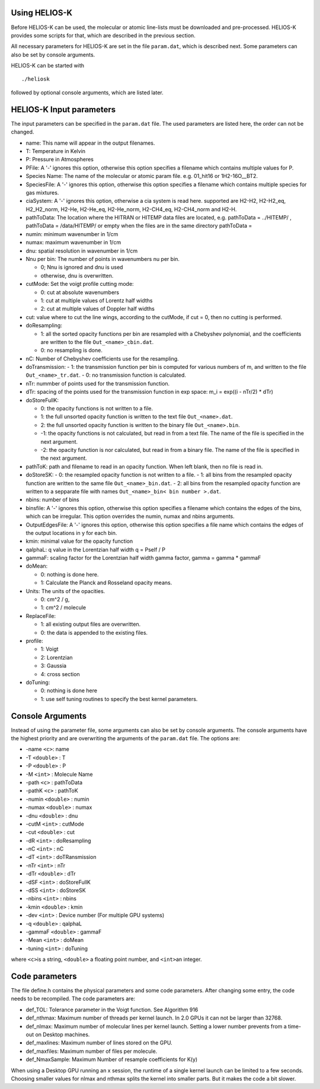Using HELIOS-K
==============

Before HELIOS-K can be used, the molecular or atomic line-lists must be
downloaded and pre-processed. HELIOS-K provides some scripts for that,
which are described in the previous section.

All necessary parameters for HELIOS-K are set in the file ``param.dat``,
which is described next. Some parameters can also be set by
console arguments.

HELIOS-K can be started with

::

   ./heliosk

followed by optional console arguments, which are listed later.


HELIOS-K Input parameters
=========================

The input parameters can be specified in the ``param.dat`` file. The
used parameters are listed here, the order can not be changed.

-  name: This name will appear in the output filenames.
-  T: Temperature in Kelvin
-  P: Pressure in Atmospheres
-  PFile: A '-' ignores this option, otherwise this option specifies a
   filename which contains multiple values for P.
-  Species Name: The name of the molecular or atomic param file. e.g.
   01_hit16 or 1H2-16O__BT2.
-  SpeciesFile: A '-' ignores this option, otherwise this option
   specifies a filename which contains multiple species for gas mixtures.
-  ciaSystem: A '-' ignores this option, otherwise a cia system is read
   here. supported are H2-H2, H2-H2_eq, H2_H2_norm, H2-He, H2-He_eq,
   H2-He_norm, H2-CH4_eq, H2-CH4_norm and H2-H.
-  pathToData: The location where the HITRAN or HITEMP data files are
   located, e.g. pathToData = ../HITEMP/ , pathToData = /data/HITEMP/ or
   empty when the files are in the same directory pathToData =
-  numin: minimum wavenumber in 1/cm
-  numax: maximum wavenumber in 1/cm
-  dnu: spatial resolution in wavenumber in 1/cm
-  Nnu per bin: The number of points in wavenumbers nu per bin.
 
   -  0; Nnu is ignored and dnu is used
   -  otherwise, dnu is overwritten.

-  cutMode: Set the voigt profile cutting mode:

   -  0: cut at absolute wavenumbers
   -  1: cut at multiple values of Lorentz half widths
   -  2: cut at multiple values of Doppler half widths

-  cut: value where to cut the line wings, according to the cutMode,
   if cut = 0, then no cutting is performed.
-  doResampling:
 
   - 1: all the sorted opacity functions per bin are resampled with a Chebyshev polynomial, and the coefficients are written to the file ``Out_<name>_cbin.dat``.
   - 0: no resampling is done.

-  nC: Number of Chebyshev coefficients use for the resampling.
-  doTransmission:
   - 1: the transmission function per bin is computed for various numbers of m, and written to the file ``Out_<name>_tr.dat``.
   - 0: no transmission function is calculated.

-  nTr: nummber of points used for the transmission function.
-  dTr: spacing of the points used for the transmission function in exp
   space: m_i = exp((i - nTr/2) \* dTr)
-  doStoreFullK: 

   - 0: the opacity functions is not written to a file.
   - 1: the full unsorted opacity function is written to the text file ``Out_<name>.dat``.
   - 2: the full unsorted opacity function is written to the binary file ``Out_<name>.bin``.
   - -1: the opacity functions is not calculated, but read in from a text file.
     The name of the file is specified in the next argument.
   - -2: the opacity function is nor calculated, but read in from a binary file.
     The name of the file is specified in the next argument.

- pathToK: path and filename to read in an opacity function. When left blank, then no file is read in.

-  doStoreSK:
   - 0: the resampled opacity function is not written to a file.
   - 1: all bins from the resampled opacity function are written to the same file ``Out_<name>_bin.dat``.
   - 2: all bins from the resampled opacity function are written to a sepparate file   with names ``Out_<name>_bin< bin number >.dat``.

-  nbins: number of bins
-  binsfile: A '-' ignores this option, otherwise this option specifies
   a filename which contains the edges of the bins, which can be
   irregular. This option overrides the numin, numax and nbins
   arguments.
-  OutputEdgesFile: A '-' ignores this option, otherwise this option
   specifies a file name which contains the edges of the output
   locations in y for each bin.
-  kmin: minimal value for the opacity function
-  qalphaL: q value in the Lorentzian half width q = Pself / P
-  gammaF: scaling factor for the Lorentzian half width gamma factor,
   gamma = gamma \* gammaF
-  doMean: 

   - 0: nothing is done here.
   - 1: Calculate the Planck and Rosseland opacity means.

-  Units: The units of the opacities.

   - 0: cm^2 / g,
   - 1: cm^2 / molecule

-  ReplaceFile:

   - 1: all existing output files are overwritten.
   - 0: the data is appended to the existing files.

-  profile:

   - 1: Voigt
   - 2: Lorentzian
   - 3: Gaussia
   - 4: cross section

-  doTuning:

   - 0: nothing is done here
   - 1: use self tuning routines to specify the best kernel parameters.


Console Arguments
=================

Instead of using the parameter file, some arguments can also be set
by console arguments. The console arguments have the highest priority
and are overwriting the arguments of the ``param.dat`` file. The options
are:

-  -name ``<c>``: name
-  -T ``<double>`` : T
-  -P ``<double>`` : P
-  -M ``<int>`` : Molecule Name
-  -path ``<c>`` : pathToData
-  -pathK ``<c>`` : pathToK
-  -numin ``<double>`` : numin
-  -numax ``<double>`` : numax
-  -dnu ``<double>`` : dnu
-  -cutM ``<int>`` : cutMode
-  -cut ``<double>`` : cut
-  -dR ``<int>`` : doResampling
-  -nC ``<int>`` : nC
-  -dT ``<int>`` : doTRansmission
-  -nTr ``<int>`` : nTr
-  -dTr ``<double>`` : dTr
-  -dSF ``<int>`` : doStoreFullK
-  -dSS ``<int>`` : doStoreSK
-  -nbins ``<int>`` : nbins
-  -kmin ``<double>`` : kmin
-  -dev ``<int>`` : Device number (For multiple GPU systems)
-  -q ``<double>`` : qalphaL
-  -gammaF ``<double>`` : gammaF
-  -Mean ``<int>`` : doMean
-  -tuning ``<int>`` : doTuning

where ``<c>``\ is a string, ``<double>`` a floating point number, and
``<int>``\ an integer.


Code parameters
===============

The file define.h contains the physical parameters and some code
parameters. After changing some entry, the code needs to be recompiled.
The code parameters are:

-  def_TOL: Tolerance parameter in the Voigt function. See Algorithm 916
-  def_nthmax: Maximum number of threads per kernel launch. In 2.0 GPUs
   it can not be larger than 32768.
-  def_nlmax: Maximum number of molecular lines per kernel launch.
   Setting a lower number prevents from a time-out on Desktop machines.
-  def_maxlines: Maximum number of lines stored on the GPU.
-  def_maxfiles: Maximum number of files per molecule.
-  def_NmaxSample: Maximum Number of resample coefficients for K(y)

When using a Desktop GPU running an x session, the runtime of a single
kernel launch can be limited to a few seconds. Choosing smaller values
for nlmax and nthmax splits the kernel into smaller parts. But it makes
the code a bit slower.



